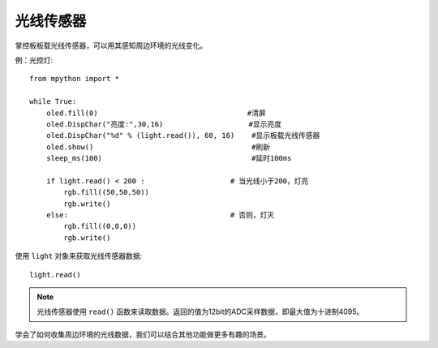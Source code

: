 光线传感器
=============

掌控板板载光线传感器，可以用其感知周边环境的光线变化。

例：光控灯::

    from mpython import *

    while True:
        oled.fill(0)                                   #清屏
        oled.DispChar("亮度:",30,16)                    #显示亮度
        oled.DispChar("%d" % (light.read()), 60, 16)    #显示板载光线传感器
        oled.show()                                     #刷新
        sleep_ms(100)                                   #延时100ms

        if light.read() < 200 :                    # 当光线小于200，灯亮
            rgb.fill((50,50,50))
            rgb.write()
        else:                                      # 否则，灯灭
            rgb.fill((0,0,0))
            rgb.write()


使用 ``light`` 对象来获取光线传感器数据::

    light.read()


.. Note::

    光线传感器使用 ``read()`` 函数来读取数据。返回的值为12bit的ADC采样数据，即最大值为十进制4095。


学会了如何收集周边环境的光线数据，我们可以结合其他功能做更多有趣的场景。

